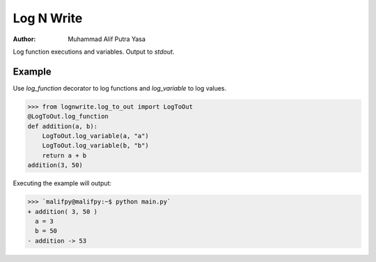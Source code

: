 Log N Write
===========

:Author: Muhammad Alif Putra Yasa

Log function executions and variables. Output to `stdout`.

Example
****

Use `log_function` decorator to log functions and `log_variable` to log values.

>>> from lognwrite.log_to_out import LogToOut
@LogToOut.log_function
def addition(a, b):
    LogToOut.log_variable(a, "a")
    LogToOut.log_variable(b, "b")
    return a + b
addition(3, 50)

Executing the example will output:

>>> `malifpy@malifpy:~$ python main.py`
+ addition( 3, 50 )
  a = 3
  b = 50
- addition -> 53